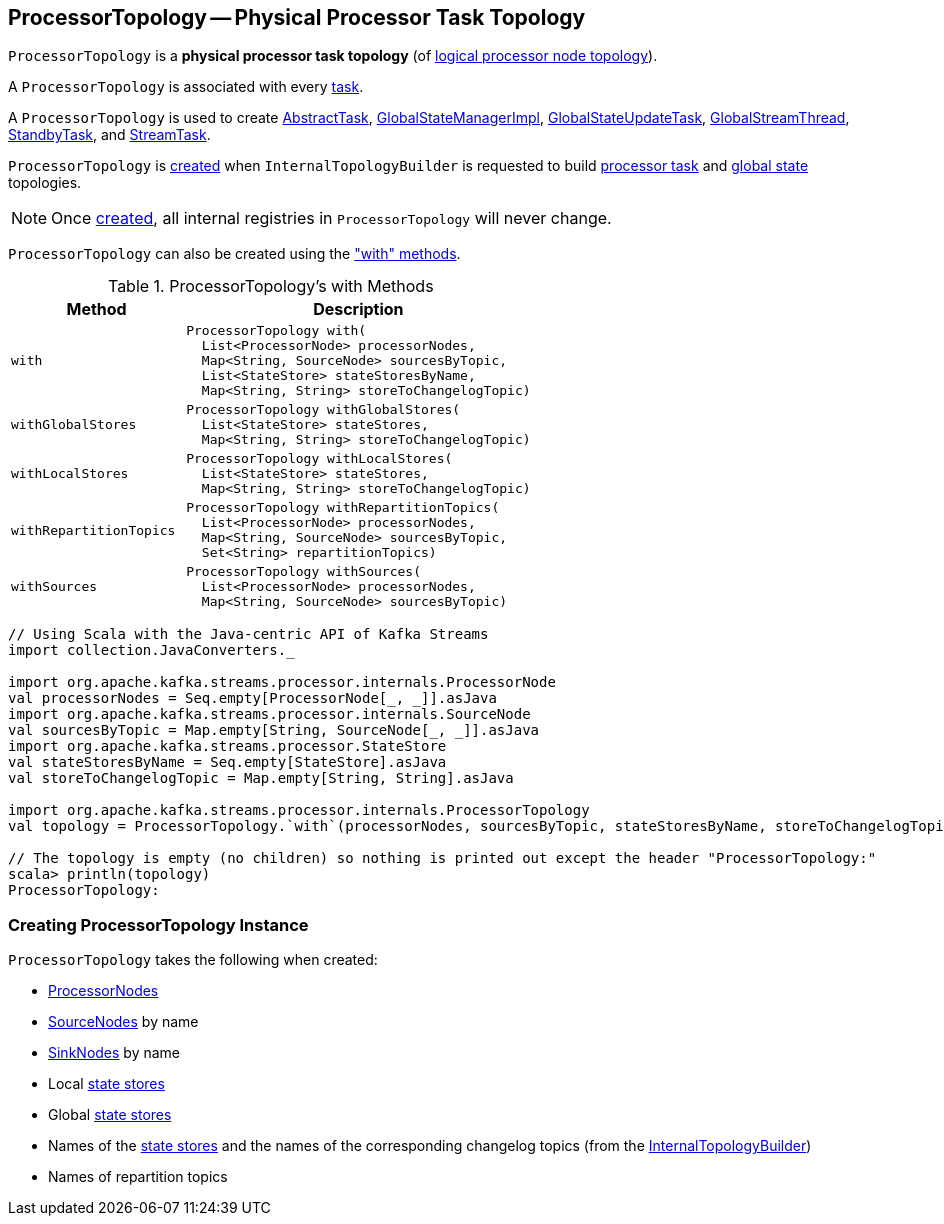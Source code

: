 == [[ProcessorTopology]] ProcessorTopology -- Physical Processor Task Topology

`ProcessorTopology` is a *physical processor task topology* (of <<kafka-streams-Topology.adoc#, logical processor node topology>>).

A `ProcessorTopology` is associated with every <<kafka-streams-internals-Task.adoc#topology, task>>.

A `ProcessorTopology` is used to create <<kafka-streams-internals-AbstractTask.adoc#topology, AbstractTask>>, <<kafka-streams-internals-GlobalStateManagerImpl.adoc#topology, GlobalStateManagerImpl>>, <<kafka-streams-internals-GlobalStateUpdateTask.adoc#topology, GlobalStateUpdateTask>>, <<kafka-streams-internals-GlobalStreamThread.adoc#topology, GlobalStreamThread>>, <<kafka-streams-internals-StandbyTask.adoc#topology, StandbyTask>>, and <<kafka-streams-internals-StreamTask.adoc#topology, StreamTask>>.

`ProcessorTopology` is <<creating-instance, created>> when `InternalTopologyBuilder` is requested to build <<kafka-streams-internals-InternalTopologyBuilder.adoc#build, processor task>> and <<kafka-streams-internals-InternalTopologyBuilder.adoc#buildGlobalStateTopology, global state>> topologies.

NOTE: Once <<creating-instance, created>>, all internal registries in `ProcessorTopology` will never change.

`ProcessorTopology` can also be created using the <<methods, "with" methods>>.

[[methods]]
.ProcessorTopology's with Methods
[cols="1m,2",options="header",width="100%"]
|===
| Method
| Description

| with
a| [[with]]

[source, java]
----
ProcessorTopology with(
  List<ProcessorNode> processorNodes,
  Map<String, SourceNode> sourcesByTopic,
  List<StateStore> stateStoresByName,
  Map<String, String> storeToChangelogTopic)
----

| withGlobalStores
a| [[withGlobalStores]]

[source, java]
----
ProcessorTopology withGlobalStores(
  List<StateStore> stateStores,
  Map<String, String> storeToChangelogTopic)
----

| withLocalStores
a| [[withLocalStores]]

[source, java]
----
ProcessorTopology withLocalStores(
  List<StateStore> stateStores,
  Map<String, String> storeToChangelogTopic)
----

| withRepartitionTopics
a| [[withRepartitionTopics]]

[source, java]
----
ProcessorTopology withRepartitionTopics(
  List<ProcessorNode> processorNodes,
  Map<String, SourceNode> sourcesByTopic,
  Set<String> repartitionTopics)
----

| withSources
a| [[withSources]]

[source, java]
----
ProcessorTopology withSources(
  List<ProcessorNode> processorNodes,
  Map<String, SourceNode> sourcesByTopic)
----

|===

[source, scala]
----
// Using Scala with the Java-centric API of Kafka Streams
import collection.JavaConverters._

import org.apache.kafka.streams.processor.internals.ProcessorNode
val processorNodes = Seq.empty[ProcessorNode[_, _]].asJava
import org.apache.kafka.streams.processor.internals.SourceNode
val sourcesByTopic = Map.empty[String, SourceNode[_, _]].asJava
import org.apache.kafka.streams.processor.StateStore
val stateStoresByName = Seq.empty[StateStore].asJava
val storeToChangelogTopic = Map.empty[String, String].asJava

import org.apache.kafka.streams.processor.internals.ProcessorTopology
val topology = ProcessorTopology.`with`(processorNodes, sourcesByTopic, stateStoresByName, storeToChangelogTopic)

// The topology is empty (no children) so nothing is printed out except the header "ProcessorTopology:"
scala> println(topology)
ProcessorTopology:
----

=== [[creating-instance]] Creating ProcessorTopology Instance

`ProcessorTopology` takes the following when created:

* [[processorNodes]][[processors]] <<kafka-streams-internals-ProcessorNode.adoc#, ProcessorNodes>>
* [[sourcesByTopic]] <<kafka-streams-internals-SourceNode.adoc#, SourceNodes>> by name
* [[sinksByTopic]] <<kafka-streams-internals-SinkNode.adoc#, SinkNodes>> by name
* [[stateStores]] Local <<kafka-streams-StateStore.adoc#, state stores>>
* [[globalStateStores]] Global <<kafka-streams-StateStore.adoc#, state stores>>
* [[stateStoreToChangelogTopic]][[storeToChangelogTopic]] Names of the <<kafka-streams-StateStore.adoc#, state stores>> and the names of the corresponding changelog topics (from the <<kafka-streams-internals-InternalTopologyBuilder.adoc#storeToChangelogTopic, InternalTopologyBuilder>>)
* [[repartitionTopics]][[isRepartitionTopic]] Names of repartition topics
